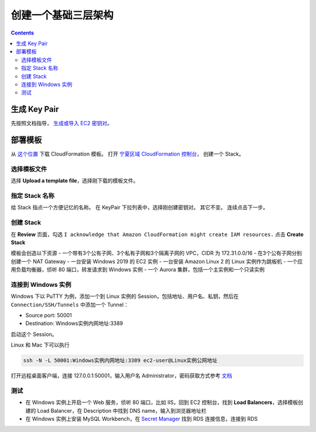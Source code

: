.. _basic-web:

创建一个基础三层架构
====================

.. contents::


生成 Key Pair
-----------------

先按照文档指导， `生成或导入 EC2 密钥对 <https://docs.aws.amazon.com/AWSEC2/latest/UserGuide/ec2-key-pairs.html#having-ec2-create-your-key-pair>`__。

部署模板
---------------

从 `这个位置 <https://www.kiking.team/cdk-web.template.json>`__ 下载 CloudFormation 模板。
打开 `宁夏区域 CloudFormation 控制台 <https://cn-northwest-1.console.amazonaws.cn/cloudformation>`__， 创建一个 Stack。


选择模板文件
>>>>>>>>>>>>>>

选择 **Upload a template file**，选择刚下载的模板文件。


指定 Stack 名称
>>>>>>>>>>>>>>>>>>>>

给 Stack 指点一个方便记忆的名称。
在 KeyPair 下拉列表中，选择刚创建密钥对。
其它不变。
连续点击下一步。

创建 Stack
>>>>>>>>>>>>>

在 **Review** 页面，勾选 ``I acknowledge that Amazon CloudFormation might create IAM resources.`` 点击 **Create Stack**

模板会创造以下资源
- 一个带有3个公有子网、3个私有子网和3个隔离子网的 VPC，CIDR 为 172.31.0.0/16
- 在3个公有子网分别创建一个 NAT Gateway
- 一台安装 Windows 2019 的 EC2 实例
- 一台安装 Amazon Linux 2 的 Linux 实例作为跳板机
- 一个应用负载均衡器，侦听 80 端口，转发请求到 Windows 实例
- 一个 Aurora 集群，包括一个主实例和一个只读实例

连接到 Windows 实例
>>>>>>>>>>>>>>>>>>>>>>

Windows 下以 PuTTY 为例，添加一个到 Linux 实例的 Session，包括地址、用户名、私钥，然后在 ``Connection/SSH/Tunnels`` 中添加一个 Tunnel：

- Source port: 50001
- Destination: Windows实例内网地址:3389

启动这个 Session。

Linux 和 Mac 下可以执行 

.. code:: bash

    ssh -N -L 50001:Windows实例内网地址:3389 ec2-user@Linux实例公网地址

打开远程桌面客户端，连接 127.0.0.1:50001，输入用户名 Administrator，密码获取方式参考 `文档 <https://docs.aws.amazon.com/AWSEC2/latest/WindowsGuide/EC2_GetStarted.html#ec2-connect-to-instance-windows>`__

测试
>>>>>>>>>>>

- 在 Windows 实例上开启一个 Web 服务，侦听 80 端口，比如 IIS，回到 EC2 控制台，找到 **Load Balancers**，选择模板创建的 Load Balancer，在 Description 中找到 DNS name，输入到浏览器地址栏
- 在 Windows 实例上安装 MySQL Workbench，在 `Secret Manager <https://cn-northwest-1.console.amazonaws.cn/secretsmanager/home?region=cn-northwest-1#!/listSecrets>`__ 找到 RDS 连接信息，连接到 RDS


